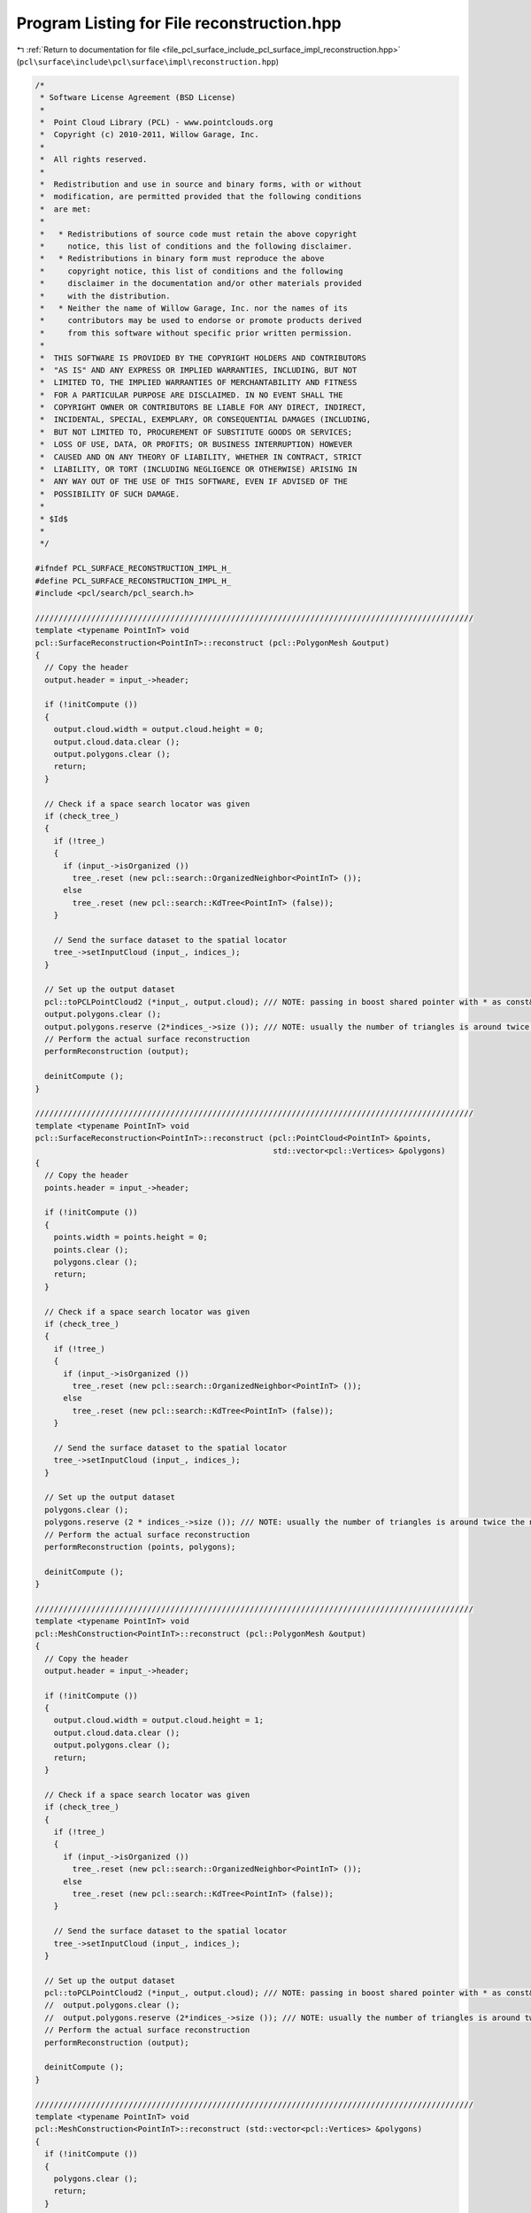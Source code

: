 
.. _program_listing_file_pcl_surface_include_pcl_surface_impl_reconstruction.hpp:

Program Listing for File reconstruction.hpp
===========================================

|exhale_lsh| :ref:`Return to documentation for file <file_pcl_surface_include_pcl_surface_impl_reconstruction.hpp>` (``pcl\surface\include\pcl\surface\impl\reconstruction.hpp``)

.. |exhale_lsh| unicode:: U+021B0 .. UPWARDS ARROW WITH TIP LEFTWARDS

.. code-block:: cpp

   /*
    * Software License Agreement (BSD License)
    *
    *  Point Cloud Library (PCL) - www.pointclouds.org
    *  Copyright (c) 2010-2011, Willow Garage, Inc.
    *
    *  All rights reserved.
    *
    *  Redistribution and use in source and binary forms, with or without
    *  modification, are permitted provided that the following conditions
    *  are met:
    *
    *   * Redistributions of source code must retain the above copyright
    *     notice, this list of conditions and the following disclaimer.
    *   * Redistributions in binary form must reproduce the above
    *     copyright notice, this list of conditions and the following
    *     disclaimer in the documentation and/or other materials provided
    *     with the distribution.
    *   * Neither the name of Willow Garage, Inc. nor the names of its
    *     contributors may be used to endorse or promote products derived
    *     from this software without specific prior written permission.
    *
    *  THIS SOFTWARE IS PROVIDED BY THE COPYRIGHT HOLDERS AND CONTRIBUTORS
    *  "AS IS" AND ANY EXPRESS OR IMPLIED WARRANTIES, INCLUDING, BUT NOT
    *  LIMITED TO, THE IMPLIED WARRANTIES OF MERCHANTABILITY AND FITNESS
    *  FOR A PARTICULAR PURPOSE ARE DISCLAIMED. IN NO EVENT SHALL THE
    *  COPYRIGHT OWNER OR CONTRIBUTORS BE LIABLE FOR ANY DIRECT, INDIRECT,
    *  INCIDENTAL, SPECIAL, EXEMPLARY, OR CONSEQUENTIAL DAMAGES (INCLUDING,
    *  BUT NOT LIMITED TO, PROCUREMENT OF SUBSTITUTE GOODS OR SERVICES;
    *  LOSS OF USE, DATA, OR PROFITS; OR BUSINESS INTERRUPTION) HOWEVER
    *  CAUSED AND ON ANY THEORY OF LIABILITY, WHETHER IN CONTRACT, STRICT
    *  LIABILITY, OR TORT (INCLUDING NEGLIGENCE OR OTHERWISE) ARISING IN
    *  ANY WAY OUT OF THE USE OF THIS SOFTWARE, EVEN IF ADVISED OF THE
    *  POSSIBILITY OF SUCH DAMAGE.
    *
    * $Id$
    *
    */
   
   #ifndef PCL_SURFACE_RECONSTRUCTION_IMPL_H_
   #define PCL_SURFACE_RECONSTRUCTION_IMPL_H_
   #include <pcl/search/pcl_search.h>
   
   //////////////////////////////////////////////////////////////////////////////////////////////
   template <typename PointInT> void
   pcl::SurfaceReconstruction<PointInT>::reconstruct (pcl::PolygonMesh &output)
   {
     // Copy the header
     output.header = input_->header;
   
     if (!initCompute ()) 
     {
       output.cloud.width = output.cloud.height = 0;
       output.cloud.data.clear ();
       output.polygons.clear ();
       return;
     }
   
     // Check if a space search locator was given
     if (check_tree_)
     {
       if (!tree_)
       {
         if (input_->isOrganized ())
           tree_.reset (new pcl::search::OrganizedNeighbor<PointInT> ());
         else
           tree_.reset (new pcl::search::KdTree<PointInT> (false));
       }
   
       // Send the surface dataset to the spatial locator
       tree_->setInputCloud (input_, indices_);
     }
   
     // Set up the output dataset
     pcl::toPCLPointCloud2 (*input_, output.cloud); /// NOTE: passing in boost shared pointer with * as const& should be OK here
     output.polygons.clear ();
     output.polygons.reserve (2*indices_->size ()); /// NOTE: usually the number of triangles is around twice the number of vertices
     // Perform the actual surface reconstruction
     performReconstruction (output);
   
     deinitCompute ();
   }
   
   //////////////////////////////////////////////////////////////////////////////////////////////
   template <typename PointInT> void
   pcl::SurfaceReconstruction<PointInT>::reconstruct (pcl::PointCloud<PointInT> &points,
                                                      std::vector<pcl::Vertices> &polygons)
   {
     // Copy the header
     points.header = input_->header;
   
     if (!initCompute ()) 
     {
       points.width = points.height = 0;
       points.clear ();
       polygons.clear ();
       return;
     }
   
     // Check if a space search locator was given
     if (check_tree_)
     {
       if (!tree_)
       {
         if (input_->isOrganized ())
           tree_.reset (new pcl::search::OrganizedNeighbor<PointInT> ());
         else
           tree_.reset (new pcl::search::KdTree<PointInT> (false));
       }
   
       // Send the surface dataset to the spatial locator
       tree_->setInputCloud (input_, indices_);
     }
   
     // Set up the output dataset
     polygons.clear ();
     polygons.reserve (2 * indices_->size ()); /// NOTE: usually the number of triangles is around twice the number of vertices
     // Perform the actual surface reconstruction
     performReconstruction (points, polygons);
   
     deinitCompute ();
   }
   
   //////////////////////////////////////////////////////////////////////////////////////////////
   template <typename PointInT> void
   pcl::MeshConstruction<PointInT>::reconstruct (pcl::PolygonMesh &output)
   {
     // Copy the header
     output.header = input_->header;
   
     if (!initCompute ()) 
     {
       output.cloud.width = output.cloud.height = 1;
       output.cloud.data.clear ();
       output.polygons.clear ();
       return;
     }
   
     // Check if a space search locator was given
     if (check_tree_)
     {
       if (!tree_)
       {
         if (input_->isOrganized ())
           tree_.reset (new pcl::search::OrganizedNeighbor<PointInT> ());
         else
           tree_.reset (new pcl::search::KdTree<PointInT> (false));
       }
   
       // Send the surface dataset to the spatial locator
       tree_->setInputCloud (input_, indices_);
     }
   
     // Set up the output dataset
     pcl::toPCLPointCloud2 (*input_, output.cloud); /// NOTE: passing in boost shared pointer with * as const& should be OK here
     //  output.polygons.clear ();
     //  output.polygons.reserve (2*indices_->size ()); /// NOTE: usually the number of triangles is around twice the number of vertices
     // Perform the actual surface reconstruction
     performReconstruction (output);
   
     deinitCompute ();
   }
   
   //////////////////////////////////////////////////////////////////////////////////////////////
   template <typename PointInT> void
   pcl::MeshConstruction<PointInT>::reconstruct (std::vector<pcl::Vertices> &polygons)
   {
     if (!initCompute ()) 
     {
       polygons.clear ();
       return;
     }
   
     // Check if a space search locator was given
     if (check_tree_)
     {
       if (!tree_)
       {
         if (input_->isOrganized ())
           tree_.reset (new pcl::search::OrganizedNeighbor<PointInT> ());
         else
           tree_.reset (new pcl::search::KdTree<PointInT> (false));
       }
   
       // Send the surface dataset to the spatial locator
       tree_->setInputCloud (input_, indices_);
     }
   
     // Set up the output dataset
     //polygons.clear ();
     //polygons.reserve (2 * indices_->size ()); /// NOTE: usually the number of triangles is around twice the number of vertices
     // Perform the actual surface reconstruction
     performReconstruction (polygons);
   
     deinitCompute ();
   }
   
   
   #endif  // PCL_SURFACE_RECONSTRUCTION_IMPL_H_
   

